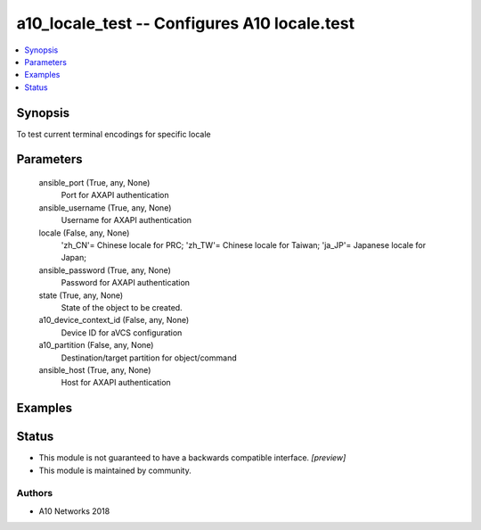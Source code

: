 .. _a10_locale_test_module:


a10_locale_test -- Configures A10 locale.test
=============================================

.. contents::
   :local:
   :depth: 1


Synopsis
--------

To test current terminal encodings for specific locale






Parameters
----------

  ansible_port (True, any, None)
    Port for AXAPI authentication


  ansible_username (True, any, None)
    Username for AXAPI authentication


  locale (False, any, None)
    'zh_CN'= Chinese locale for PRC; 'zh_TW'= Chinese locale for Taiwan; 'ja_JP'= Japanese locale for Japan;


  ansible_password (True, any, None)
    Password for AXAPI authentication


  state (True, any, None)
    State of the object to be created.


  a10_device_context_id (False, any, None)
    Device ID for aVCS configuration


  a10_partition (False, any, None)
    Destination/target partition for object/command


  ansible_host (True, any, None)
    Host for AXAPI authentication









Examples
--------

.. code-block:: yaml+jinja

    





Status
------




- This module is not guaranteed to have a backwards compatible interface. *[preview]*


- This module is maintained by community.



Authors
~~~~~~~

- A10 Networks 2018

